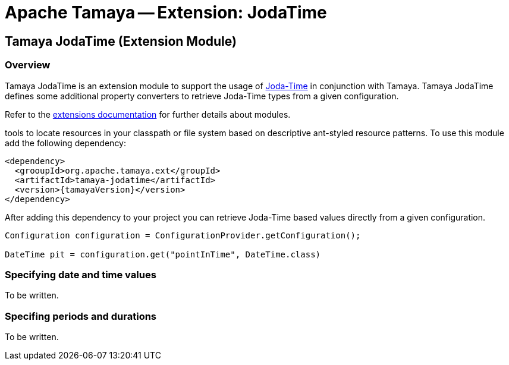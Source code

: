 // Licensed to the Apache Software Foundation (ASF) under one
// or more contributor license agreements.  See the NOTICE file
// distributed with this work for additional information
// regarding copyright ownership.  The ASF licenses this file
// to you under the Apache License, Version 2.0 (the
// "License"); you may not use this file except in compliance
// with the License.  You may obtain a copy of the License at
//
//   http://www.apache.org/licenses/LICENSE-2.0
//
// Unless required by applicable law or agreed to in writing,
// software distributed under the License is distributed on an
// "AS IS" BASIS, WITHOUT WARRANTIES OR CONDITIONS OF ANY
// KIND, either express or implied.  See the License for the
// specific language governing permissions and limitations
// under the License.

= Apache Tamaya -- Extension: JodaTime
:jbake-type: page
:jbake-status: published

toc::[]

[[Core]]
== Tamaya JodaTime (Extension Module)

=== Overview

Tamaya JodaTime is an extension module to support the usage of http://www.joda.org/joda-time/[Joda-Time]
in conjunction with Tamaya. Tamaya JodaTime defines some additional property
converters to retrieve Joda-Time types from a given configuration.

Refer to the link:modules.html[extensions documentation] for further details
about modules.

tools to locate resources in your classpath or file system based on descriptive
ant-styled resource patterns. To use this module add the following dependency:

[source, listing]
-----------------------------------------------
<dependency>
  <grooupId>org.apache.tamaya.ext</groupId>
  <artifactId>tamaya-jodatime</artifactId>
  <version>{tamayaVersion}</version>
</dependency>
-----------------------------------------------

After adding this dependency to your project you can retrieve
Joda-Time based values directly from a given configuration.

[source,java]
-----------------------------------------------
Configuration configuration = ConfigurationProvider.getConfiguration();

DateTime pit = configuration.get("pointInTime", DateTime.class)
-----------------------------------------------

=== Specifying date and time values

To be written.

=== Specifing periods and durations

To be written.
